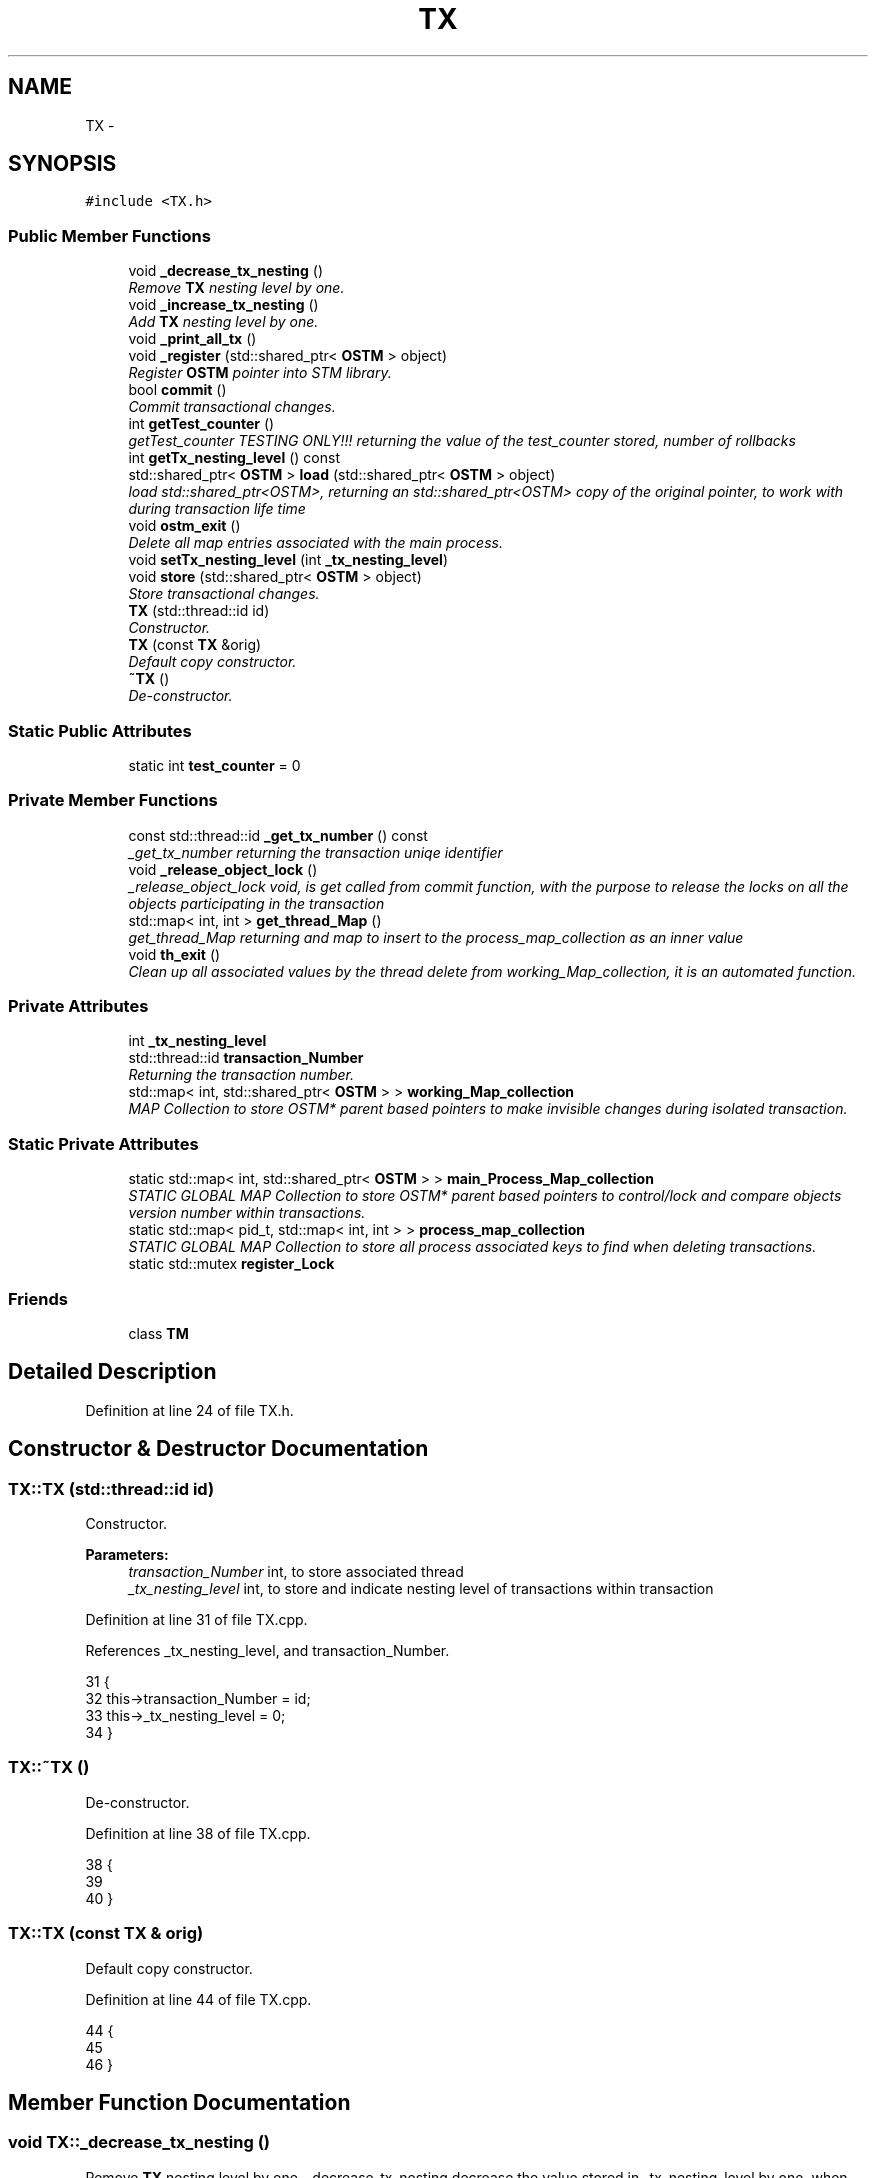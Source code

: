 .TH "TX" 3 "Sun Apr 1 2018" "CppUnit test STM" \" -*- nroff -*-
.ad l
.nh
.SH NAME
TX \- 
.SH SYNOPSIS
.br
.PP
.PP
\fC#include <TX\&.h>\fP
.SS "Public Member Functions"

.in +1c
.ti -1c
.RI "void \fB_decrease_tx_nesting\fP ()"
.br
.RI "\fIRemove \fBTX\fP nesting level by one\&. \fP"
.ti -1c
.RI "void \fB_increase_tx_nesting\fP ()"
.br
.RI "\fIAdd \fBTX\fP nesting level by one\&. \fP"
.ti -1c
.RI "void \fB_print_all_tx\fP ()"
.br
.ti -1c
.RI "void \fB_register\fP (std::shared_ptr< \fBOSTM\fP > object)"
.br
.RI "\fIRegister \fBOSTM\fP pointer into STM library\&. \fP"
.ti -1c
.RI "bool \fBcommit\fP ()"
.br
.RI "\fICommit transactional changes\&. \fP"
.ti -1c
.RI "int \fBgetTest_counter\fP ()"
.br
.RI "\fIgetTest_counter TESTING ONLY!!! returning the value of the test_counter stored, number of rollbacks \fP"
.ti -1c
.RI "int \fBgetTx_nesting_level\fP () const "
.br
.ti -1c
.RI "std::shared_ptr< \fBOSTM\fP > \fBload\fP (std::shared_ptr< \fBOSTM\fP > object)"
.br
.RI "\fIload std::shared_ptr<OSTM>, returning an std::shared_ptr<OSTM> copy of the original pointer, to work with during transaction life time \fP"
.ti -1c
.RI "void \fBostm_exit\fP ()"
.br
.RI "\fIDelete all map entries associated with the main process\&. \fP"
.ti -1c
.RI "void \fBsetTx_nesting_level\fP (int \fB_tx_nesting_level\fP)"
.br
.ti -1c
.RI "void \fBstore\fP (std::shared_ptr< \fBOSTM\fP > object)"
.br
.RI "\fIStore transactional changes\&. \fP"
.ti -1c
.RI "\fBTX\fP (std::thread::id id)"
.br
.RI "\fIConstructor\&. \fP"
.ti -1c
.RI "\fBTX\fP (const \fBTX\fP &orig)"
.br
.RI "\fIDefault copy constructor\&. \fP"
.ti -1c
.RI "\fB~TX\fP ()"
.br
.RI "\fIDe-constructor\&. \fP"
.in -1c
.SS "Static Public Attributes"

.in +1c
.ti -1c
.RI "static int \fBtest_counter\fP = 0"
.br
.in -1c
.SS "Private Member Functions"

.in +1c
.ti -1c
.RI "const std::thread::id \fB_get_tx_number\fP () const "
.br
.RI "\fI_get_tx_number returning the transaction uniqe identifier \fP"
.ti -1c
.RI "void \fB_release_object_lock\fP ()"
.br
.RI "\fI_release_object_lock void, is get called from commit function, with the purpose to release the locks on all the objects participating in the transaction \fP"
.ti -1c
.RI "std::map< int, int > \fBget_thread_Map\fP ()"
.br
.RI "\fIget_thread_Map returning and map to insert to the process_map_collection as an inner value \fP"
.ti -1c
.RI "void \fBth_exit\fP ()"
.br
.RI "\fIClean up all associated values by the thread delete from working_Map_collection, it is an automated function\&. \fP"
.in -1c
.SS "Private Attributes"

.in +1c
.ti -1c
.RI "int \fB_tx_nesting_level\fP"
.br
.ti -1c
.RI "std::thread::id \fBtransaction_Number\fP"
.br
.RI "\fIReturning the transaction number\&. \fP"
.ti -1c
.RI "std::map< int, std::shared_ptr< \fBOSTM\fP > > \fBworking_Map_collection\fP"
.br
.RI "\fIMAP Collection to store OSTM* parent based pointers to make invisible changes during isolated transaction\&. \fP"
.in -1c
.SS "Static Private Attributes"

.in +1c
.ti -1c
.RI "static std::map< int, std::shared_ptr< \fBOSTM\fP > > \fBmain_Process_Map_collection\fP"
.br
.RI "\fISTATIC GLOBAL MAP Collection to store OSTM* parent based pointers to control/lock and compare objects version number within transactions\&. \fP"
.ti -1c
.RI "static std::map< pid_t, std::map< int, int > > \fBprocess_map_collection\fP"
.br
.RI "\fISTATIC GLOBAL MAP Collection to store all process associated keys to find when deleting transactions\&. \fP"
.ti -1c
.RI "static std::mutex \fBregister_Lock\fP"
.br
.in -1c
.SS "Friends"

.in +1c
.ti -1c
.RI "class \fBTM\fP"
.br
.in -1c
.SH "Detailed Description"
.PP 
Definition at line 24 of file TX\&.h\&.
.SH "Constructor & Destructor Documentation"
.PP 
.SS "TX::TX (std::thread::id id)"

.PP
Constructor\&. 
.PP
\fBParameters:\fP
.RS 4
\fItransaction_Number\fP int, to store associated thread 
.br
\fI_tx_nesting_level\fP int, to store and indicate nesting level of transactions within transaction 
.RE
.PP

.PP
Definition at line 31 of file TX\&.cpp\&.
.PP
References _tx_nesting_level, and transaction_Number\&.
.PP
.nf
31                      {
32     this->transaction_Number = id;
33     this->_tx_nesting_level = 0;
34 }
.fi
.SS "TX::~TX ()"

.PP
De-constructor\&. 
.PP
Definition at line 38 of file TX\&.cpp\&.
.PP
.nf
38         {
39    
40 }
.fi
.SS "TX::TX (const \fBTX\fP & orig)"

.PP
Default copy constructor\&. 
.PP
Definition at line 44 of file TX\&.cpp\&.
.PP
.nf
44                      {
45 
46 }
.fi
.SH "Member Function Documentation"
.PP 
.SS "void TX::_decrease_tx_nesting ()"

.PP
Remove \fBTX\fP nesting level by one\&. _decrease_tx_nesting decrease the value stored in _tx_nesting_level by one, when outer transactions commiting
.PP
\fBParameters:\fP
.RS 4
\fI_tx_nesting_level\fP int 
.RE
.PP

.PP
Definition at line 316 of file TX\&.cpp\&.
.PP
References _tx_nesting_level\&.
.PP
Referenced by commit()\&.
.PP
.nf
316                               {
317    // std::cout << "[this->_tx_nesting_level] = " << this->_tx_nesting_level << std::endl;
318     this->_tx_nesting_level -= 1;
319 ;
320 }
.fi
.SS "const std::thread::id TX::_get_tx_number () const\fC [private]\fP"

.PP
_get_tx_number returning the transaction uniqe identifier _get_tx_number std::thread::id, returning the thread id that has assigned the given transaction
.PP
\fBParameters:\fP
.RS 4
\fItransaction_Number\fP int 
.RE
.PP

.PP
Definition at line 331 of file TX\&.cpp\&.
.PP
References transaction_Number\&.
.PP
.nf
331                                            {
332     return transaction_Number;
333 }
.fi
.SS "void TX::_increase_tx_nesting ()"

.PP
Add \fBTX\fP nesting level by one\&. _increase_tx_nesting increase the value stored in _tx_nesting_level by one, indicate that the transaction nested
.PP
\fBParameters:\fP
.RS 4
\fI_tx_nesting_level\fP int 
.RE
.PP

.PP
Definition at line 307 of file TX\&.cpp\&.
.PP
References _tx_nesting_level\&.
.PP
.nf
307                               {
308       
309     this->_tx_nesting_level += 1;
310     // std::cout << "[this->_tx_nesting_level] = " << this->_tx_nesting_level << std::endl;
311 }
.fi
.SS "void TX::_print_all_tx ()"
ONLY FOR TESTING CHECK THE MAP AFTER THREAD EXIT AND ALL SHOULD BE DELETED!!!!!!! 
.PP
Definition at line 346 of file TX\&.cpp\&.
.PP
References process_map_collection, and working_Map_collection\&.
.PP
.nf
346                        {
347 
348     std::cout << "[PRINTALLTHREAD]" << std::endl;
349     std::map< int, std::shared_ptr<OSTM> >::iterator it;
350     /*
351      * All registered thread id in the TX global 
352      */
353     int ppid = getpid();
354     std::map<int, std::map< int, int >>::iterator process_map_collection_Iterator = TX::process_map_collection\&.find(ppid);
355     if (process_map_collection_Iterator != TX::process_map_collection\&.end()) {
356 
357         for (auto current = process_map_collection_Iterator->second\&.begin(); current != process_map_collection_Iterator->second\&.end(); ++current) {
358             it = working_Map_collection\&.find(current->first);
359             if(it != working_Map_collection\&.end()){
360                 std::cout << "[Unique number ] : " <<it->second->Get_Unique_ID() << std::endl;
361             }
362 
363             
364         }
365      
366     }
367 }
.fi
.SS "void TX::_register (std::shared_ptr< \fBOSTM\fP > object)"

.PP
Register \fBOSTM\fP pointer into STM library\&. register void, receives an std::shared_ptr<OSTM> that point to the original memory space to protect from reca conditions
.PP
\fBParameters:\fP
.RS 4
\fIworking_Map_collection\fP std::map, store all the std::shared_ptr<OSTM> pointer in the transaction 
.br
\fImain_Process_Map_collection\fP std::map, store all std::shared_ptr<OSTM> from all transaction, used to lock and compare the objects 
.br
\fIprocess_map_collection\fP std::map, store all std::shared_ptr<OSTM> unique ID from all transaction, used to delete all pointers used by the main process, from all transaction before the program exit\&. 
.br
\fIstd::lock_guard\fP use register_Lock(mutex) shared lock between all transaction 
.br
\fIppid\fP int, store main process number 
.RE
.PP

.PP
Definition at line 104 of file TX\&.cpp\&.
.PP
References get_thread_Map(), main_Process_Map_collection, process_map_collection, register_Lock, and working_Map_collection\&.
.PP
.nf
104                                              {
105     /*
106      * MUST USE SHARED LOCK TO PROTECT SHARED GLOBAL MAP/COLLECTION 
107      */
108     std::lock_guard<std::mutex> guard(TX::register_Lock);
109     
110     /*
111      * Check for null pointer !
112      * Null pointer can cause segmentation fault!!!
113      */
114     if(object == nullptr){
115         throw std::runtime_error(std::string("[RUNTIME ERROR : NULL POINTER IN REGISTER FUNCTION]") );
116     }
117     
118     int ppid = getpid();
119     std::map<int, std::map< int, int >>::iterator process_map_collection_Iterator = TX::process_map_collection\&.find(ppid);
120     if (process_map_collection_Iterator == TX::process_map_collection\&.end()) {
121         /*
122          * Register main process/application to the global map
123          */
124         std::map< int, int >map =  get_thread_Map();
125         TX::process_map_collection\&.insert({ppid, map});
126         /*
127          * Get the map if registered first time
128          */
129         process_map_collection_Iterator = TX::process_map_collection\&.find(ppid);
130     }
131     std::map<int, std::shared_ptr<OSTM>>::iterator main_Process_Map_collection_Iterator = TX::main_Process_Map_collection\&.find(object->Get_Unique_ID());
132     if (main_Process_Map_collection_Iterator == TX::main_Process_Map_collection\&.end()) {
133         /*
134          * Insert to the GLOBAL MAP 
135          */
136         TX::main_Process_Map_collection\&.insert({object->Get_Unique_ID(), object});
137         /*
138          * Insert to the GLOBAL MAP as a helper to clean up at end of main process 
139          */
140         process_map_collection_Iterator->second\&.insert({object->Get_Unique_ID(), 1});
141     } 
142 
143 
144     std::map< int, std::shared_ptr<OSTM> >::iterator working_Map_collection_Object_Shared_Pointer_Iterator = working_Map_collection\&.find(object->Get_Unique_ID());
145     if (working_Map_collection_Object_Shared_Pointer_Iterator == working_Map_collection\&.end()) {
146 
147         working_Map_collection\&.insert({object->Get_Unique_ID(), object->getBaseCopy(object)});
148     }
149 
150 }
.fi
.SS "void TX::_release_object_lock ()\fC [private]\fP"

.PP
_release_object_lock void, is get called from commit function, with the purpose to release the locks on all the objects participating in the transaction Release the locks in objects with transaction associated collection
.PP
\fBParameters:\fP
.RS 4
\fIworking_Map_collection\fP std::map, store all the std::shared_ptr<OSTM> pointer in the transaction 
.br
\fImain_Process_Map_collection\fP std::map, store all std::shared_ptr<OSTM> from all transaction, used to release the lock on object 
.RE
.PP

.PP
Definition at line 286 of file TX\&.cpp\&.
.PP
References main_Process_Map_collection, and working_Map_collection\&.
.PP
Referenced by commit()\&.
.PP
.nf
286                              {
287     
288     std::map< int, std::shared_ptr<OSTM> >::iterator working_Map_collection_Object_Shared_Pointer_Iterator;
289     std::map<int, std::shared_ptr<OSTM>>::iterator main_Process_Map_collection_Iterator;
290     for (working_Map_collection_Object_Shared_Pointer_Iterator = working_Map_collection\&.begin(); working_Map_collection_Object_Shared_Pointer_Iterator != working_Map_collection\&.end(); working_Map_collection_Object_Shared_Pointer_Iterator++) {
291 
292             main_Process_Map_collection_Iterator = TX::main_Process_Map_collection\&.find((working_Map_collection_Object_Shared_Pointer_Iterator->second)->Get_Unique_ID());
293             if (main_Process_Map_collection_Iterator != TX::main_Process_Map_collection\&.end()) {
294                 /*
295                  * Release object lock
296                  */
297                 (main_Process_Map_collection_Iterator)->second->unlock_Mutex();
298                 
299             } 
300         }
301 }
.fi
.SS "bool TX::commit ()"

.PP
Commit transactional changes\&. commit bool, returns boolean value TRUE/FALSE depends on the action taken within the function
.PP
\fBParameters:\fP
.RS 4
\fIworking_Map_collection\fP std::map, store all the std::shared_ptr<OSTM> pointer in the transaction 
.br
\fImain_Process_Map_collection\fP std::map, store all std::shared_ptr<OSTM> from all transaction, used to lock and compare the objects 
.br
\fIcan_Commit\fP bool, helps to make decision that the transaction can commit or rollback 
.RE
.PP

.PP
Definition at line 202 of file TX\&.cpp\&.
.PP
References _decrease_tx_nesting(), _release_object_lock(), _tx_nesting_level, main_Process_Map_collection, test_counter, th_exit(), and working_Map_collection\&.
.PP
.nf
202                 {
203     
204     bool can_Commit = true;
205  
206     /*
207      * Dealing with nested transactions first 
208      */
209     if (this->_tx_nesting_level > 0) {
210         _decrease_tx_nesting();
211         return true;
212     } 
213     
214     std::map< int, std::shared_ptr<OSTM> >::iterator working_Map_collection_Object_Shared_Pointer_Iterator;
215 
216     std::map<int, std::shared_ptr<OSTM>>::iterator main_Process_Map_collection_Iterator;
217     for (working_Map_collection_Object_Shared_Pointer_Iterator = working_Map_collection\&.begin(); working_Map_collection_Object_Shared_Pointer_Iterator != working_Map_collection\&.end(); working_Map_collection_Object_Shared_Pointer_Iterator++) {
218 
219             main_Process_Map_collection_Iterator = TX::main_Process_Map_collection\&.find(working_Map_collection_Object_Shared_Pointer_Iterator->second->Get_Unique_ID());
220             /*
221              * Throws runtime error if object can not find
222              */
223             if(main_Process_Map_collection_Iterator == TX::main_Process_Map_collection\&.end())
224             {
225                 throw std::runtime_error(std::string("[RUNTIME ERROR : CAN'T FIND OBJECT COMMIT FUNCTION]"));
226             } 
227 
228         /*
229          * Busy wait WHILE object locked by other thread
230          */
231         while(!(main_Process_Map_collection_Iterator->second)->is_Locked());
232 
233         if (main_Process_Map_collection_Iterator->second->Get_Version() > working_Map_collection_Object_Shared_Pointer_Iterator->second->Get_Version()) {
234 
235             working_Map_collection_Object_Shared_Pointer_Iterator->second->Set_Can_Commit(false);
236             can_Commit = false;
237             break;
238         } else {
239 
240             working_Map_collection_Object_Shared_Pointer_Iterator->second->Set_Can_Commit(true);
241         }
242     }
243     if (!can_Commit) {
244         TX::test_counter += 1;
245         for (working_Map_collection_Object_Shared_Pointer_Iterator = working_Map_collection\&.begin(); working_Map_collection_Object_Shared_Pointer_Iterator != working_Map_collection\&.end(); working_Map_collection_Object_Shared_Pointer_Iterator++) {
246           
247             main_Process_Map_collection_Iterator  = TX::main_Process_Map_collection\&.find(working_Map_collection_Object_Shared_Pointer_Iterator->second->Get_Unique_ID());
248             (working_Map_collection_Object_Shared_Pointer_Iterator->second)->copy(working_Map_collection_Object_Shared_Pointer_Iterator->second, main_Process_Map_collection_Iterator->second);
249 
250         }
251         
252         _release_object_lock();
253 
254         return false;
255     } else {
256         /*
257          * Commit changes
258          */
259         for (working_Map_collection_Object_Shared_Pointer_Iterator = working_Map_collection\&.begin(); working_Map_collection_Object_Shared_Pointer_Iterator != working_Map_collection\&.end(); working_Map_collection_Object_Shared_Pointer_Iterator++) {
260             
261                 main_Process_Map_collection_Iterator = TX::main_Process_Map_collection\&.find((working_Map_collection_Object_Shared_Pointer_Iterator->second)->Get_Unique_ID());
262                 if (main_Process_Map_collection_Iterator != TX::main_Process_Map_collection\&.end()) {
263 
264                     (main_Process_Map_collection_Iterator->second)->copy(main_Process_Map_collection_Iterator->second, working_Map_collection_Object_Shared_Pointer_Iterator->second);
265                     main_Process_Map_collection_Iterator->second->increase_VersionNumber();
266 
267 
268                 } else {
269                     throw std::runtime_error(std::string("[RUNTIME ERROR : CAN'T FIND OBJECT COMMIT FUNCTION]"));
270 
271                 }
272         }
273 
274 
275         _release_object_lock();
276         this->th_exit();
277         return true;
278     }
279 }//Commit finish
.fi
.SS "std::map< int, int > TX::get_thread_Map ()\fC [private]\fP"

.PP
get_thread_Map returning and map to insert to the process_map_collection as an inner value get_thread_Map std::map, returning a map to store all unique ID from all objects from all transactions within the main process
.PP
\fBParameters:\fP
.RS 4
\fIthread_Map\fP std::map< int, int >, 
.RE
.PP

.PP
Definition at line 338 of file TX\&.cpp\&.
.PP
Referenced by _register()\&.
.PP
.nf
338                                       {
339     std::map< int, int > thread_Map;
340     return thread_Map;
341 }
.fi
.SS "int TX::getTest_counter ()"

.PP
getTest_counter TESTING ONLY!!! returning the value of the test_counter stored, number of rollbacks 
.PP
Definition at line 324 of file TX\&.cpp\&.
.PP
References test_counter\&.
.PP
.nf
324                         {
325     return TX::test_counter;
326 }
.fi
.SS "int TX::getTx_nesting_level () const"

.PP
Definition at line 374 of file TX\&.cpp\&.
.PP
References _tx_nesting_level\&.
.PP
.nf
374                                   {
375     return _tx_nesting_level;
376 }
.fi
.SS "std::shared_ptr< \fBOSTM\fP > TX::load (std::shared_ptr< \fBOSTM\fP > object)"

.PP
load std::shared_ptr<OSTM>, returning an std::shared_ptr<OSTM> copy of the original pointer, to work with during transaction life time Register \fBOSTM\fP pointer into STM library
.PP
\fBParameters:\fP
.RS 4
\fIworking_Map_collection\fP std::map, store all the std::shared_ptr<OSTM> pointer in the transaction 
.RE
.PP

.PP
Definition at line 155 of file TX\&.cpp\&.
.PP
References working_Map_collection\&.
.PP
.nf
155                                                        {
156 
157     std::map< int, std::shared_ptr<OSTM> >::iterator working_Map_collection_Object_Shared_Pointer_Iterator;
158     /*
159      * Check for null pointer !
160      * Null pointer can cause segmentation fault!!!
161      */
162     if(object == nullptr){
163         throw std::runtime_error(std::string("[RUNTIME ERROR : NULL POINTER IN LOAD FUNCTION]") );
164     }
165 
166         working_Map_collection_Object_Shared_Pointer_Iterator = working_Map_collection\&.find(object->Get_Unique_ID());
167 
168     if (working_Map_collection_Object_Shared_Pointer_Iterator != working_Map_collection\&.end()) {
169 
170         return working_Map_collection_Object_Shared_Pointer_Iterator->second->getBaseCopy(working_Map_collection_Object_Shared_Pointer_Iterator->second);
171         
172     } else { throw std::runtime_error(std::string("[RUNTIME ERROR : NO OBJECT FOUND LOAD FUNCTION]") );}
173 }
.fi
.SS "void TX::ostm_exit ()"

.PP
Delete all map entries associated with the main process\&. ostm_exit void, clear all elements from the shared global collections associated with the main process
.PP
\fBParameters:\fP
.RS 4
\fImain_Process_Map_collection\fP std::map, store all std::shared_ptr<OSTM> from all transaction shared between multiple processes 
.br
\fIprocess_map_collection\fP std::map, store all unique id from all transaction within main process DO NOT CALL THIS METHOD EXPLICITLY!!!!!! WILL DELETE ALL PROCESS ASSOCIATED ELEMENTS!!!! 
.RE
.PP

.PP
Definition at line 72 of file TX\&.cpp\&.
.PP
References main_Process_Map_collection, and process_map_collection\&.
.PP
Referenced by TM::_TX_EXIT()\&.
.PP
.nf
72                    {
73     std::map<int, std::shared_ptr<OSTM>>::iterator main_Process_Map_collection_Iterator;
74      
75     int ppid = getpid();
76     std::map<int, std::map< int, int >>::iterator process_map_collection_Iterator = TX::process_map_collection\&.find(ppid);
77     if (process_map_collection_Iterator != TX::process_map_collection\&.end()) {
78 
79         for (auto current = process_map_collection_Iterator->second\&.begin(); current != process_map_collection_Iterator->second\&.end(); ++current) {
80             main_Process_Map_collection_Iterator = TX::main_Process_Map_collection\&.find(current->first);
81 
82             if (main_Process_Map_collection_Iterator != TX::main_Process_Map_collection\&.end()){
83                 /*
84                  * Delete element from shared main_Process_Map_collection by object unique key value, shared_ptr will destroy automatically
85                  */
86                 TX::main_Process_Map_collection\&.erase(main_Process_Map_collection_Iterator->first);      
87             }
88         }
89         /*
90          * Delete from Process_map_collection, Main process exits delete association with library
91          */
92         TX::process_map_collection\&.erase(process_map_collection_Iterator->first);
93     }
94 }
.fi
.SS "void TX::setTx_nesting_level (int _tx_nesting_level)"

.PP
Definition at line 370 of file TX\&.cpp\&.
.PP
References _tx_nesting_level\&.
.PP
.nf
370                                                   {
371     this->_tx_nesting_level = _tx_nesting_level;
372 }
.fi
.SS "void TX::store (std::shared_ptr< \fBOSTM\fP > object)"

.PP
Store transactional changes\&. store void, receive an std::shared_ptr<OSTM> object to store the changes within the transaction, depends the user action
.PP
\fBParameters:\fP
.RS 4
\fIworking_Map_collection\fP std::map, store all the std::shared_ptr<OSTM> pointer in the transaction 
.RE
.PP

.PP
Definition at line 178 of file TX\&.cpp\&.
.PP
References working_Map_collection\&.
.PP
.nf
178                                          {
179     /*
180      * Check for null pointer !
181      * Null pointer can cause segmentation fault!!!
182      */
183     if(object == nullptr){
184         throw std::runtime_error(std::string("[RUNTIME ERROR : NULL POINTER IN STORE FUNCTION]") );
185     }
186     
187     std::map< int, std::shared_ptr<OSTM> >::iterator working_Map_collection_Object_Shared_Pointer_Iterator;
188 
189     working_Map_collection_Object_Shared_Pointer_Iterator = working_Map_collection\&.find(object->Get_Unique_ID());
190     if (working_Map_collection_Object_Shared_Pointer_Iterator != working_Map_collection\&.end()) {
191 
192         working_Map_collection_Object_Shared_Pointer_Iterator->second = object;
193 
194     } else { std::cout << "[ERROR STORE]" << std::endl; }
195 }
.fi
.SS "void TX::th_exit ()\fC [private]\fP"

.PP
Clean up all associated values by the thread delete from working_Map_collection, it is an automated function\&. th_exit void, delete all std::shared_ptr<OSTM> elements from working_Map_collection, that store pointers to working objects
.PP
\fBParameters:\fP
.RS 4
\fIworking_Map_collection\fP std::map, store std::shared_ptr<OSTM> transaction pointers 
.RE
.PP

.PP
Definition at line 52 of file TX\&.cpp\&.
.PP
References _tx_nesting_level, and working_Map_collection\&.
.PP
Referenced by commit()\&.
.PP
.nf
52                  {
53 
54     if (this->_tx_nesting_level > 0) {
55         /*
56          * Active nested transactions running in background, do not delete anything yet
57          */
58     } else {
59         /* 
60          * Remove all elements map entries from transaction and clear the map
61          */
62         working_Map_collection\&.clear();
63     }
64 }
.fi
.SH "Friends And Related Function Documentation"
.PP 
.SS "friend class \fBTM\fP\fC [friend]\fP"
Only \fBTM\fP Transaction Manager can create instance of \fBTX\fP Transaction 
.PP
Definition at line 70 of file TX\&.h\&.
.SH "Member Data Documentation"
.PP 
.SS "int TX::_tx_nesting_level\fC [private]\fP"

.PP
\fBParameters:\fP
.RS 4
\fI_tx_nesting_level\fP int 
.RE
.PP

.PP
Definition at line 104 of file TX\&.h\&.
.PP
Referenced by _decrease_tx_nesting(), _increase_tx_nesting(), commit(), getTx_nesting_level(), setTx_nesting_level(), th_exit(), and TX()\&.
.SS "std::map< int, std::shared_ptr< \fBOSTM\fP > > TX::main_Process_Map_collection\fC [static]\fP, \fC [private]\fP"

.PP
STATIC GLOBAL MAP Collection to store OSTM* parent based pointers to control/lock and compare objects version number within transactions\&. 
.PP
\fBParameters:\fP
.RS 4
\fImain_Process_Map_collection\fP std::map
.br
\fIstatic\fP Global std::map main_Process_Map_collection store all transactional objects/pointers 
.RE
.PP

.PP
Definition at line 110 of file TX\&.h\&.
.PP
Referenced by _register(), _release_object_lock(), commit(), and ostm_exit()\&.
.SS "std::map< int, std::map< int, int > > TX::process_map_collection\fC [static]\fP, \fC [private]\fP"

.PP
STATIC GLOBAL MAP Collection to store all process associated keys to find when deleting transactions\&. 
.PP
\fBParameters:\fP
.RS 4
\fIprocess_map_collection\fP std::map
.br
\fIstatic\fP Global std::map process_map_collection store all transactional objects/pointers 
.RE
.PP

.PP
Definition at line 115 of file TX\&.h\&.
.PP
Referenced by _print_all_tx(), _register(), and ostm_exit()\&.
.SS "std::mutex TX::register_Lock\fC [static]\fP, \fC [private]\fP"

.PP
\fBParameters:\fP
.RS 4
\fIregister_Lock\fP std::mutex to control shared access on MAIN MAP
.br
\fIstatic\fP shared std:mutex register_Lock to protect writes into shared global collection 
.RE
.PP

.PP
Definition at line 123 of file TX\&.h\&.
.PP
Referenced by _register()\&.
.SS "int TX::test_counter = 0\fC [static]\fP"

.PP
\fBParameters:\fP
.RS 4
\fItest_counter\fP int ONLY FOR TESTING!!!
.br
\fIstatic\fP Global counter for rollback 
.RE
.PP

.PP
Definition at line 78 of file TX\&.h\&.
.PP
Referenced by commit(), and getTest_counter()\&.
.SS "std::thread::id TX::transaction_Number\fC [private]\fP"

.PP
Returning the transaction number\&. 
.PP
\fBParameters:\fP
.RS 4
\fItransaction_Number\fP std::thread::id NOT USED YET 
.RE
.PP

.PP
Definition at line 100 of file TX\&.h\&.
.PP
Referenced by _get_tx_number(), and TX()\&.
.SS "std::map< int, std::shared_ptr<\fBOSTM\fP> > TX::working_Map_collection\fC [private]\fP"

.PP
MAP Collection to store OSTM* parent based pointers to make invisible changes during isolated transaction\&. 
.PP
\fBParameters:\fP
.RS 4
\fIworking_Map_collection\fP std::map 
.RE
.PP

.PP
Definition at line 94 of file TX\&.h\&.
.PP
Referenced by _print_all_tx(), _register(), _release_object_lock(), commit(), load(), store(), and th_exit()\&.

.SH "Author"
.PP 
Generated automatically by Doxygen for CppUnit test STM from the source code\&.
